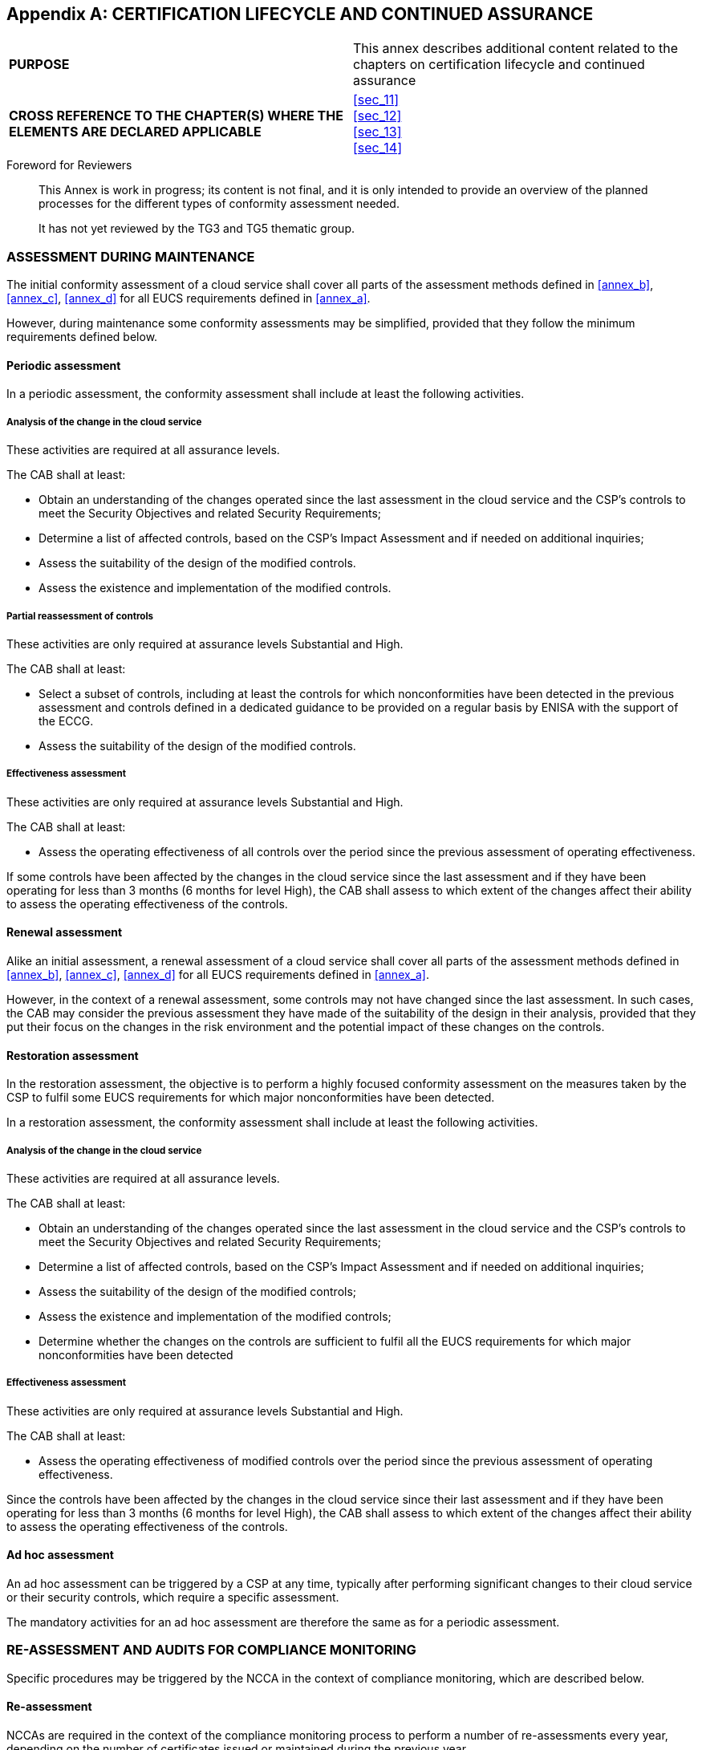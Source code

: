 
[[annex_g]]
[appendix]
== CERTIFICATION LIFECYCLE AND CONTINUED ASSURANCE

[cols="2",options="unnumbered"]
|===
| *PURPOSE*
| This annex describes additional content related to the chapters
on certification lifecycle and continued assurance
| *CROSS REFERENCE TO THE CHAPTER(S) WHERE THE ELEMENTS ARE DECLARED
APPLICABLE*
| <<sec_11>> +
<<sec_12>> +
<<sec_13>> +
<<sec_14>>
|===

.Foreword for Reviewers
____
This Annex is work in progress; its content is not final, and it is
only intended to provide an overview of the planned processes for
the different types of conformity assessment needed.

It has not yet reviewed by the TG3 and TG5 thematic group.
____

[[sec_G.1]]
=== ASSESSMENT DURING MAINTENANCE

The initial conformity assessment of a cloud service shall cover all
parts of the assessment methods defined in <<annex_b>>, <<annex_c>>,
<<annex_d>> for all EUCS requirements defined in <<annex_a>>.

However, during maintenance some conformity assessments may be simplified,
provided that they follow the minimum requirements defined below.

[[sec_G.1.1]]
==== Periodic assessment

In a periodic assessment, the conformity assessment shall include
at least the following activities.

===== Analysis of the change in the cloud service

These activities are required at all assurance levels.

The CAB shall at least:

* Obtain an understanding of the changes operated since the last assessment
in the cloud service and the CSP's controls to meet the Security Objectives
and related Security Requirements;

* Determine a list of affected controls, based on the CSP's Impact
Assessment and if needed on additional inquiries;

* Assess the suitability of the design of the modified controls.

* Assess the existence and implementation of the modified controls.

===== Partial reassessment of controls

These activities are only required at assurance levels Substantial
and High.

The CAB shall at least:

* Select a subset of controls, including at least the controls for
which nonconformities have been detected in the previous assessment
and controls defined in a dedicated guidance to be provided on a regular
basis by ENISA with the support of the ECCG.

* Assess the suitability of the design of the modified controls.

===== Effectiveness assessment

These activities are only required at assurance levels Substantial
and High.

The CAB shall at least:

* Assess the operating effectiveness of all controls over the period
since the previous assessment of operating effectiveness.

If some controls have been affected by the changes in the cloud service
since the last assessment and if they have been operating for less
than 3 months (6 months for level High), the CAB shall assess to which
extent of the changes affect their ability to assess the operating
effectiveness of the controls.

[[sec_G.1.2]]
==== Renewal assessment

Alike an initial assessment, a renewal assessment of a cloud service
shall cover all parts of the assessment methods defined in <<annex_b>>,
<<annex_c>>, <<annex_d>> for all EUCS requirements defined in <<annex_a>>.

However, in the context of a renewal assessment, some controls may
not have changed since the last assessment. In such cases, the CAB
may consider the previous assessment they have made of the suitability
of the design in their analysis, provided that they put their focus
on the changes in the risk environment and the potential impact of
these changes on the controls.

[[sec_G.1.3]]
==== Restoration assessment

In the restoration assessment, the objective is to perform a highly
focused conformity assessment on the measures taken by the CSP to
fulfil some EUCS requirements for which major nonconformities have
been detected.

In a restoration assessment, the conformity assessment shall include
at least the following activities.

===== Analysis of the change in the cloud service

These activities are required at all assurance levels.

The CAB shall at least:

* Obtain an understanding of the changes operated since the last assessment
in the cloud service and the CSP's controls to meet the Security Objectives
and related Security Requirements;

* Determine a list of affected controls, based on the CSP's Impact
Assessment and if needed on additional inquiries;

* Assess the suitability of the design of the modified controls;

* Assess the existence and implementation of the modified controls;

* Determine whether the changes on the controls are sufficient to
fulfil all the EUCS requirements for which major nonconformities have
been detected

===== Effectiveness assessment

These activities are only required at assurance levels Substantial
and High.

The CAB shall at least:

* Assess the operating effectiveness of modified controls over the
period since the previous assessment of operating effectiveness.

Since the controls have been affected by the changes in the cloud
service since their last assessment and if they have been operating
for less than 3 months (6 months for level High), the CAB shall assess
to which extent of the changes affect their ability to assess the
operating effectiveness of the controls.

[[sec_G.1.4]]
==== Ad hoc assessment

An ad hoc assessment can be triggered by a CSP at any time, typically
after performing significant changes to their cloud service or their
security controls, which require a specific assessment.

The mandatory activities for an ad hoc assessment are therefore the
same as for a periodic assessment.

[[sec_G.2]]
=== RE-ASSESSMENT AND AUDITS FOR COMPLIANCE MONITORING

Specific procedures may be triggered by the NCCA in the context of
compliance monitoring, which are described below.

[[sec_G.2.1]]
==== Re-assessment

NCCAs are required in the context of the compliance monitoring process
to perform a number of re-assessments every year, depending on the
number of certificates issued or maintained during the previous year.

In the first step of the re-assessment, the NCCA shall perform again
the review phase performed by the CAB before taking the decision to
issue or maintain the certificate, based on the documentation that
was available at the time to the reviewer.

If needed for their review, the NCCA may contact the CSP in order
to be granted access to the documents for which they have only provided
restricted access to the CAB during the audit.

Following this review, the NCCA may request additional information
about any of the activities performed during any stage of the conformity
assessment. For each activity, the NCCA may:

* request additional information and explanations from the CAB;

* have the CAB perform the activity again, possibly while monitored
by a NCCA representative;

* have a NCCA representative perform the activity again.

Any NCCA representative being granted access to information from the
CSP or performing any conformity assessment shall be submitted to
the same requirements as CAB employees performing similar activities.

The CSP shall support re-assessment activities as they supported the
original conformity assessment activities.

[[sec_G.2.2]]
==== Compliance audits

The NCCA may request a compliance audit if they have some reasons
to doubt that a CSP complies to all their obligations with respect
to the scheme, for instance after receiving a complaint.

The NCCA shall address a compliance audit request to the CAB, indicating
the potential non-compliance that is suspected. Then, the process
should be as follows:

* The CAB shall transmit the request to the CSP, after adding any
information that they deem suitable based on their knowledge of the
certified cloud service;

* The CSP shall then analyse the request and provide a motivated answer
to the CAB, describing in particular any non-compliance or nonconformity
they may have detected in their analysis, accompanied by supporting
documentation if required;

* The CAB shall then analyse the answer from the CSP, and transmit
the CSP's answer with their analysis back to the NCCA.

If the CSP does not confirm the CSP's analysis, then the NCCA shall
take the final decision after consulting both parties.

If non-compliance or nonconformities have been detected, then the
appropriate process(es) shall be triggered.

